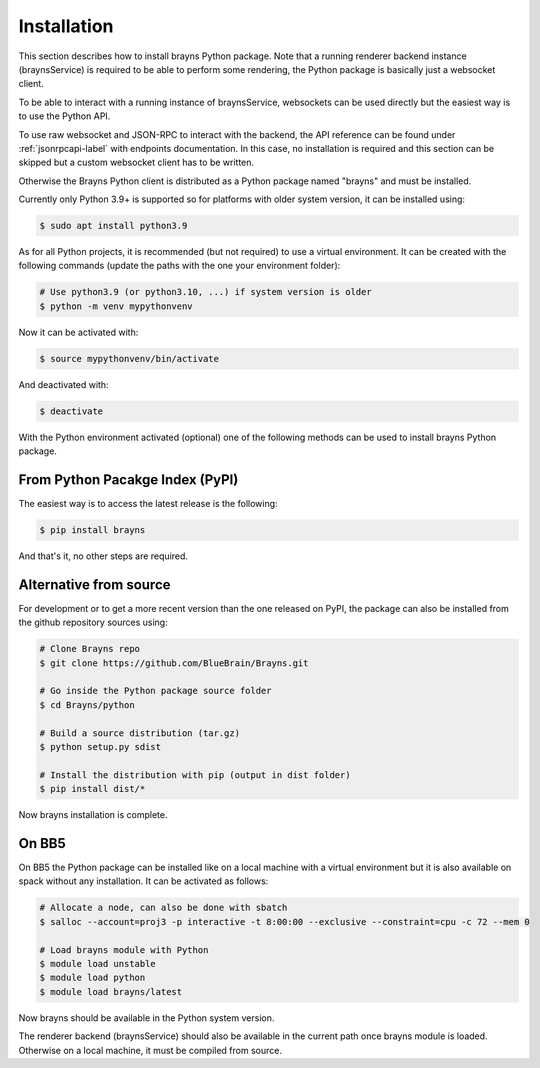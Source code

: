 .. _install-label:

Installation
============

This section describes how to install brayns Python package. Note that a running
renderer backend instance (braynsService) is required to be able to perform some
rendering, the Python package is basically just a websocket client.

To be able to interact with a running instance of braynsService, websockets can
be used directly but the easiest way is to use the Python API.

To use raw websocket and JSON-RPC to interact with the backend, the API
reference can be found under :ref:`jsonrpcapi-label` with endpoints
documentation. In this case, no installation is required and this section can be
skipped but a custom websocket client has to be written.

Otherwise the Brayns Python client is distributed as a Python package named
"brayns" and must be installed.

Currently only Python 3.9+ is supported so for platforms with older system
version, it can be installed using:

.. code-block:: console

    $ sudo apt install python3.9

As for all Python projects, it is recommended (but not required) to use a
virtual environment. It can be created with the following commands (update the
paths with the one your environment folder):

.. code-block:: console

    # Use python3.9 (or python3.10, ...) if system version is older
    $ python -m venv mypythonvenv

Now it can be activated with:

.. code-block:: console

    $ source mypythonvenv/bin/activate

And deactivated with:

.. code-block:: console

    $ deactivate

With the Python environment activated (optional) one of the following methods
can be used to install brayns Python package.

From Python Pacakge Index (PyPI)
~~~~~~~~~~~~~~~~~~~~~~~~~~~~~~~~

The easiest way is to access the latest release is the following:

.. code-block:: console

    $ pip install brayns

And that's it, no other steps are required.

Alternative from source
~~~~~~~~~~~~~~~~~~~~~~~

For development or to get a more recent version than the one released on PyPI,
the package can also be installed from the github repository sources using:

.. code-block:: console

    # Clone Brayns repo
    $ git clone https://github.com/BlueBrain/Brayns.git

    # Go inside the Python package source folder
    $ cd Brayns/python

    # Build a source distribution (tar.gz)
    $ python setup.py sdist

    # Install the distribution with pip (output in dist folder)
    $ pip install dist/*

Now brayns installation is complete.

On BB5
~~~~~~

On BB5 the Python package can be installed like on a local machine with a
virtual environment but it is also available on spack without any installation.
It can be activated as follows:

.. code-block:: console

    # Allocate a node, can also be done with sbatch
    $ salloc --account=proj3 -p interactive -t 8:00:00 --exclusive --constraint=cpu -c 72 --mem 0

    # Load brayns module with Python
    $ module load unstable
    $ module load python
    $ module load brayns/latest

Now brayns should be available in the Python system version.

The renderer backend (braynsService) should also be available in the current
path once brayns module is loaded. Otherwise on a local machine, it must be
compiled from source.
